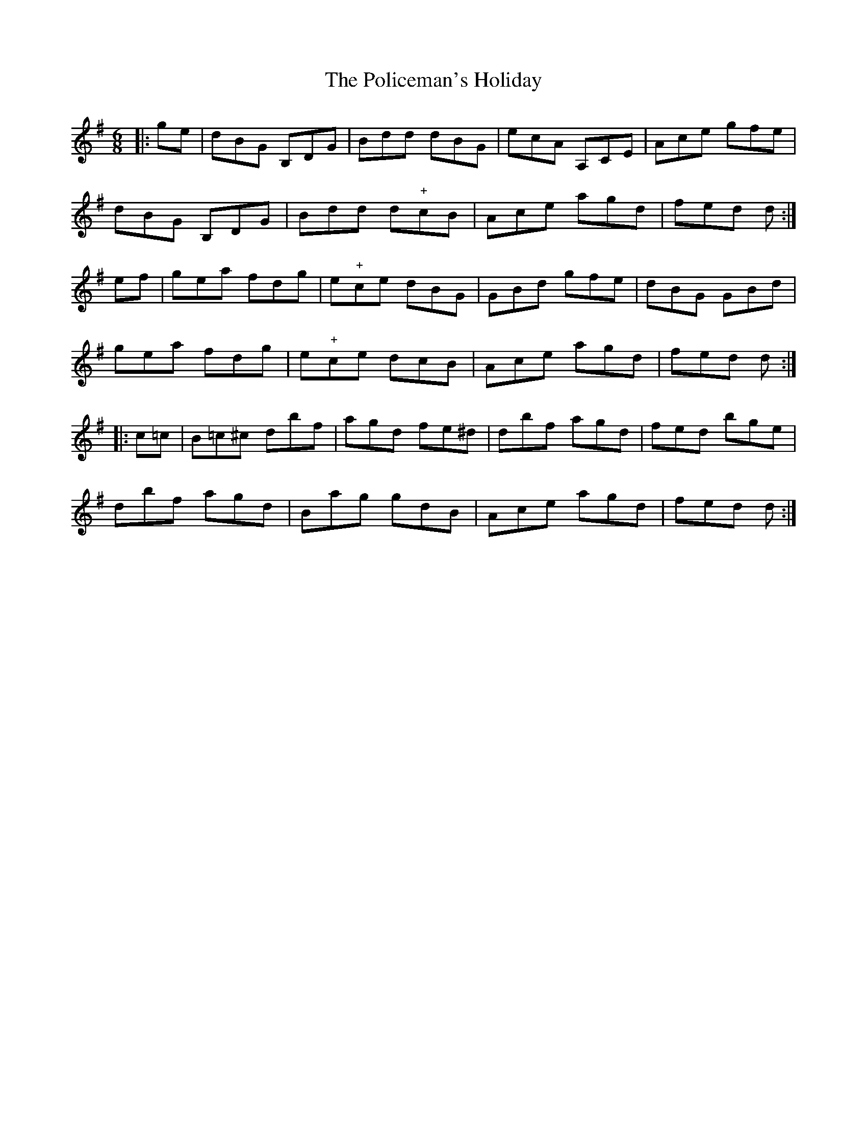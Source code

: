 X: 32689
T: Policeman's Holiday, The
R: jig
M: 6/8
K: Gmajor
|:ge|dBG B,DG|Bdd dBG|ecA A,CE|Ace gfe|
dBG B,DG|Bdd d"+"cB|Ace agd|fed d:|
ef|gea fdg|e"+"ce dBG|GBd gfe|dBG GBd|
gea fdg|e"+"ce dcB|Ace agd|fed d:|
|:c=c|B=c^c dbf|agd fe^d|dbf agd|fed bge|
dbf agd|Bag gdB|Ace agd|fed d:|

